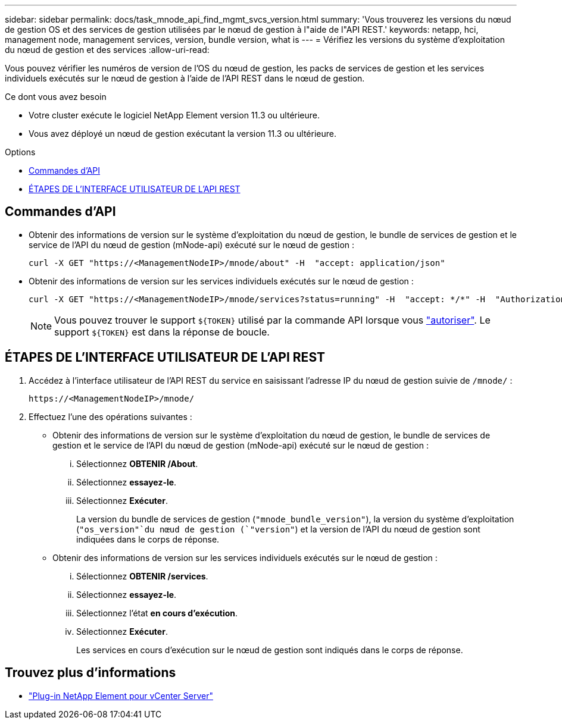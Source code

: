 ---
sidebar: sidebar 
permalink: docs/task_mnode_api_find_mgmt_svcs_version.html 
summary: 'Vous trouverez les versions du nœud de gestion OS et des services de gestion utilisées par le nœud de gestion à l"aide de l"API REST.' 
keywords: netapp, hci, management node, management services, version, bundle version, what is 
---
= Vérifiez les versions du système d'exploitation du nœud de gestion et des services
:allow-uri-read: 


[role="lead"]
Vous pouvez vérifier les numéros de version de l'OS du nœud de gestion, les packs de services de gestion et les services individuels exécutés sur le nœud de gestion à l'aide de l'API REST dans le nœud de gestion.

.Ce dont vous avez besoin
* Votre cluster exécute le logiciel NetApp Element version 11.3 ou ultérieure.
* Vous avez déployé un nœud de gestion exécutant la version 11.3 ou ultérieure.


.Options
* <<Commandes d'API>>
* <<ÉTAPES DE L'INTERFACE UTILISATEUR DE L'API REST>>




== Commandes d'API

* Obtenir des informations de version sur le système d'exploitation du nœud de gestion, le bundle de services de gestion et le service de l'API du nœud de gestion (mNode-api) exécuté sur le nœud de gestion :
+
[listing]
----
curl -X GET "https://<ManagementNodeIP>/mnode/about" -H  "accept: application/json"
----
* Obtenir des informations de version sur les services individuels exécutés sur le nœud de gestion :
+
[listing]
----
curl -X GET "https://<ManagementNodeIP>/mnode/services?status=running" -H  "accept: */*" -H  "Authorization: Bearer ${TOKEN}"
----
+

NOTE: Vous pouvez trouver le support `${TOKEN}` utilisé par la commande API lorsque vous link:task_mnode_api_get_authorizationtouse.html["autoriser"]. Le support `${TOKEN}` est dans la réponse de boucle.





== ÉTAPES DE L'INTERFACE UTILISATEUR DE L'API REST

. Accédez à l'interface utilisateur de l'API REST du service en saisissant l'adresse IP du nœud de gestion suivie de `/mnode/` :
+
[listing]
----
https://<ManagementNodeIP>/mnode/
----
. Effectuez l'une des opérations suivantes :
+
** Obtenir des informations de version sur le système d'exploitation du nœud de gestion, le bundle de services de gestion et le service de l'API du nœud de gestion (mNode-api) exécuté sur le nœud de gestion :
+
... Sélectionnez *OBTENIR /About*.
... Sélectionnez *essayez-le*.
... Sélectionnez *Exécuter*.
+
La version du bundle de services de gestion (`"mnode_bundle_version"`), la version du système d'exploitation (`"os_version"`du nœud de gestion (`"version"`) et la version de l'API du nœud de gestion sont indiquées dans le corps de réponse.



** Obtenir des informations de version sur les services individuels exécutés sur le nœud de gestion :
+
... Sélectionnez *OBTENIR /services*.
... Sélectionnez *essayez-le*.
... Sélectionnez l'état *en cours d'exécution*.
... Sélectionnez *Exécuter*.
+
Les services en cours d'exécution sur le nœud de gestion sont indiqués dans le corps de réponse.







[discrete]
== Trouvez plus d'informations

* https://docs.netapp.com/us-en/vcp/index.html["Plug-in NetApp Element pour vCenter Server"^]

